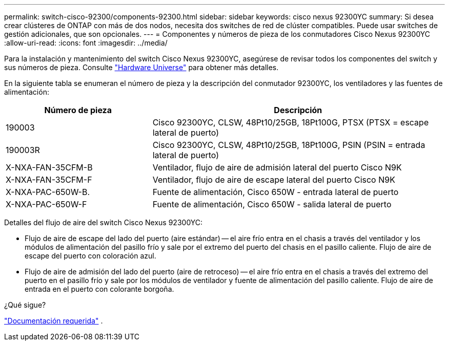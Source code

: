---
permalink: switch-cisco-92300/components-92300.html 
sidebar: sidebar 
keywords: cisco nexus 92300YC 
summary: Si desea crear clústeres de ONTAP con más de dos nodos, necesita dos switches de red de clúster compatibles. Puede usar switches de gestión adicionales, que son opcionales. 
---
= Componentes y números de pieza de los conmutadores Cisco Nexus 92300YC
:allow-uri-read: 
:icons: font
:imagesdir: ../media/


[role="lead"]
Para la instalación y mantenimiento del switch Cisco Nexus 92300YC, asegúrese de revisar todos los componentes del switch y sus números de pieza. Consulte https://hwu.netapp.com/SWITCH/INDEX["Hardware Universe"^] para obtener más detalles.

En la siguiente tabla se enumeran el número de pieza y la descripción del conmutador 92300YC, los ventiladores y las fuentes de alimentación:

[cols="1,2"]
|===
| Número de pieza | Descripción 


 a| 
190003
 a| 
Cisco 92300YC, CLSW, 48Pt10/25GB, 18Pt100G, PTSX (PTSX = escape lateral de puerto)



 a| 
190003R
 a| 
Cisco 92300YC, CLSW, 48Pt10/25GB, 18Pt100G, PSIN (PSIN = entrada lateral de puerto)



 a| 
X-NXA-FAN-35CFM-B
 a| 
Ventilador, flujo de aire de admisión lateral del puerto Cisco N9K



 a| 
X-NXA-FAN-35CFM-F
 a| 
Ventilador, flujo de aire de escape lateral del puerto Cisco N9K



 a| 
X-NXA-PAC-650W-B.
 a| 
Fuente de alimentación, Cisco 650W - entrada lateral de puerto



 a| 
X-NXA-PAC-650W-F
 a| 
Fuente de alimentación, Cisco 650W - salida lateral de puerto

|===
Detalles del flujo de aire del switch Cisco Nexus 92300YC:

* Flujo de aire de escape del lado del puerto (aire estándar) -- el aire frío entra en el chasis a través del ventilador y los módulos de alimentación del pasillo frío y sale por el extremo del puerto del chasis en el pasillo caliente. Flujo de aire de escape del puerto con coloración azul.
* Flujo de aire de admisión del lado del puerto (aire de retroceso) -- el aire frío entra en el chasis a través del extremo del puerto en el pasillo frío y sale por los módulos de ventilador y fuente de alimentación del pasillo caliente. Flujo de aire de entrada en el puerto con colorante borgoña.


.¿Qué sigue?
link:required-documentation-92300.html["Documentación requerida"] .
